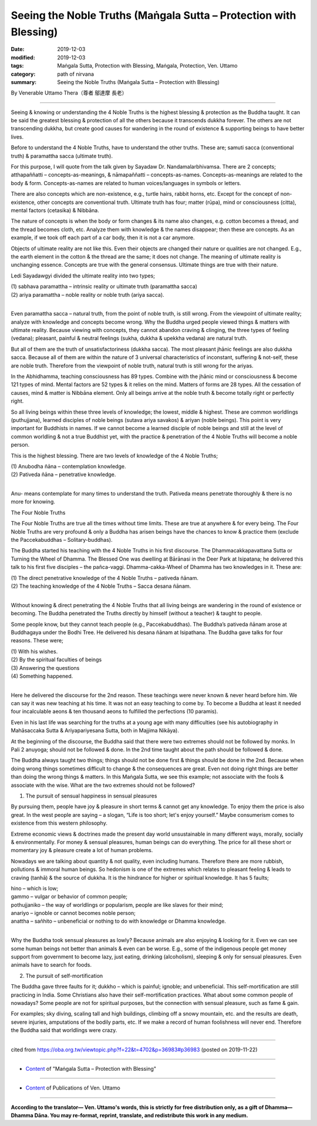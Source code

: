 ===============================================================================
Seeing the Noble Truths (Maṅgala Sutta – Protection with Blessing)
===============================================================================

:date: 2019-12-03
:modified: 2019-12-03
:tags: Maṅgala Sutta, Protection with Blessing, Maṅgala, Protection, Ven. Uttamo
:category: path of nirvana
:summary: Seeing the Noble Truths (Maṅgala Sutta – Protection with Blessing)

By Venerable Uttamo Thera（尊者 鄔達摩 長老）

------

Seeing & knowing or understanding the 4 Noble Truths is the highest blessing & protection as the Buddha taught. It can be said the greatest blessing & protection of all the others because it transcends dukkha forever. The others are not transcending dukkha, but create good causes for wandering in the round of existence & supporting beings to have better lives.

Before to understand the 4 Noble Truths, have to understand the other truths. These are; samuti sacca (conventional truth) & paramattha sacca (ultimate truth).

For this purpose, I will quote from the talk given by Sayadaw Dr. Nandamalarbhivamsa. There are 2 concepts; atthapaññatti – concepts-as-meanings, & nāmapaññatti – concepts-as-names. Concepts-as-meanings are related to the body & form. Concepts-as-names are related to human voices/languages in symbols or letters.

There are also concepts which are non-existence, e.g., turtle hairs, rabbit horns, etc. Except for the concept of non-existence, other concepts are conventional truth. Ultimate truth has four; matter (rūpa), mind or consciousness (citta), mental factors (cetasika) & Nibbāna.

The nature of concepts is when the body or form changes & its name also changes, e.g. cotton becomes a thread, and the thread becomes cloth, etc. Analyze them with knowledge & the names disappear; then these are concepts. As an example, if we took off each part of a car body, then it is not a car anymore.

Objects of ultimate reality are not like this. Even their objects are changed their nature or qualities are not changed. E.g., the earth element in the cotton & the thread are the same; it does not change. The meaning of ultimate reality is unchanging essence. Concepts are true with the general consensus. Ultimate things are true with their nature.

Ledi Sayadawgyi divided the ultimate reality into two types;

| (1) sabhava paramattha – intrinsic reality or ultimate truth (paramattha sacca)
| (2) ariya paramattha – noble reality or noble truth (ariya sacca).
| 

Even paramattha sacca – natural truth, from the point of noble truth, is still wrong. From the viewpoint of ultimate reality; analyze with knowledge and concepts become wrong. Why the Buddha urged people viewed things & matters with ultimate reality. Because viewing with concepts, they cannot abandon craving & clinging, the three types of feeling (vedana); pleasant, painful & neutral feelings (sukha, dukkha & upekkha vedana) are natural truth.

But all of them are the truth of unsatisfactoriness (dukkha sacca). The most pleasant jhānic feelings are also dukkha sacca. Because all of them are within the nature of 3 universal characteristics of inconstant, suffering & not-self, these are noble truth. Therefore from the viewpoint of noble truth, natural truth is still wrong for the ariyas.

In the Abhidhamma, teaching consciousness has 89 types. Combine with the jhānic mind or consciousness & become 121 types of mind. Mental factors are 52 types & it relies on the mind. Matters of forms are 28 types. All the cessation of causes, mind & matter is Nibbāna element. Only all beings arrive at the noble truth & become totally right or perfectly right.

So all living beings within these three levels of knowledge; the lowest, middle & highest. These are common worldlings (puthujjana), learned disciples of noble beings (sutava ariya savakos) & ariyan (noble beings). This point is very important for Buddhists in names. If we cannot become a learned disciple of noble beings and still at the level of common worldling & not a true Buddhist yet, with the practice & penetration of the 4 Noble Truths will become a noble person.

This is the highest blessing. There are two levels of knowledge of the 4 Noble Truths;

| (1) Anubodha ñāna – contemplation knowledge.
| (2) Pativeda ñāna – penetrative knowledge.
| 

Anu- means contemplate for many times to understand the truth. Pativeda means penetrate thoroughly & there is no more for knowing.


The Four Noble Truths

The Four Noble Truths are true all the times without time limits. These are true at anywhere & for every being. The Four Noble Truths are very profound & only a Buddha has arisen beings have the chances to know & practice them (exclude the Paccekabuddhas – Solitary-buddhas).

The Buddha started his teaching with the 4 Noble Truths in his first discourse. The Dhammacakkapavattana Sutta or Turning the Wheel of Dhamma. The Blessed One was dwelling at Bārānasi in the Deer Park at Isipatana; he delivered this talk to his first five disciples – the pañca-vaggi. Dhamma-cakka-Wheel of Dhamma has two knowledges in it. These are:

| (1) The direct penetrative knowledge of the 4 Noble Truths – pativeda ñānam.
| (2) The teaching knowledge of the 4 Noble Truths – Sacca desana ñānam.
| 

Without knowing & direct penetrating the 4 Noble Truths that all living beings are wandering in the round of existence or becoming. The Buddha penetrated the Truths directly by himself (without a teacher) & taught to people.

Some people know, but they cannot teach people (e.g., Paccekabuddhas). The Buddha’s pativeda ñānam arose at Buddhagaya under the Bodhi Tree. He delivered his desana ñānam at Isipathana. The Buddha gave talks for four reasons. These were;

| (1) With his wishes.
| (2) By the spiritual faculties of beings
| (3) Answering the questions
| (4) Something happened.
| 

Here he delivered the discourse for the 2nd reason. These teachings were never known & never heard before him. We can say it was new teaching at his time. It was not an easy teaching to come by. To become a Buddha at least it needed four incalculable aeons & ten thousand aeons to fulfilled the perfections (10 paramis).

Even in his last life was searching for the truths at a young age with many difficulties (see his autobiography in Mahāsaccaka Sutta & Ariyapariyesana Sutta, both in Majjima Nikāya).

At the beginning of the discourse, the Buddha said that there were two extremes should not be followed by monks. In Pali 2 anuyoga; should not be followed & done. In the 2nd time taught about the path should be followed & done.

The Buddha always taught two things; things should not be done first & things should be done in the 2nd. Because when doing wrong things sometimes difficult to change & the consequences are great. Even not doing right things are better than doing the wrong things & matters. In this Maṅgala Sutta, we see this example; not associate with the fools & associate with the wise. What are the two extremes should not be followed?


(1) The pursuit of sensual happiness in sensual pleasures

By pursuing them, people have joy & pleasure in short terms & cannot get any knowledge. To enjoy them the price is also great. In the west people are saying – a slogan, “Life is too short; let's enjoy yourself.” Maybe consumerism comes to existence from this western philosophy.

Extreme economic views & doctrines made the present day world unsustainable in many different ways, morally, socially & environmentally. For money & sensual pleasures, human beings can do everything. The price for all these short or momentary joy & pleasure create a lot of human problems.

Nowadays we are talking about quantity & not quality, even including humans. Therefore there are more rubbish, pollutions & immoral human beings. So hedonism is one of the extremes which relates to pleasant feeling & leads to craving (tanhā) & the source of dukkha. It is the hindrance for higher or spiritual knowledge. It has 5 faults;

| hino – which is low;
| gammo – vulgar or behavior of common people;
| pothujjaniko – the way of worldlings or popularism, people are like slaves for their mind;
| anariyo – ignoble or cannot becomes noble person;
| anattha – sañhito – unbeneficial or nothing to do with knowledge or Dhamma knowledge.
| 

Why the Buddha took sensual pleasures as lowly? Because animals are also enjoying & looking for it. Even we can see some human beings not better than animals & even can be worse. E.g., some of the indigenous people get money support from government to become lazy, just eating, drinking (alcoholism), sleeping & only for sensual pleasures. Even animals have to search for foods.


(2) The pursuit of self-mortification

The Buddha gave three faults for it; dukkho – which is painful; ignoble; and unbeneficial. This self-mortification are still practicing in India. Some Christians also have their self-mortification practices. What about some common people of nowadays? Some people are not for spiritual purposes, but the connection with sensual pleasure, such as fame & gain.

For examples; sky diving, scaling tall and high buildings, climbing off a snowy mountain, etc. and the results are death, severe injuries, amputations of the bodily parts, etc. If we make a record of human foolishness will never end. Therefore the Buddha said that worldlings were crazy.

------

cited from https://oba.org.tw/viewtopic.php?f=22&t=4702&p=36983#p36983 (posted on 2019-11-22)

------

- `Content <{filename}content-of-protection-with-blessings%zh.rst>`__ of "Maṅgala Sutta – Protection with Blessing"

------

- `Content <{filename}../publication-of-ven-uttamo%zh.rst>`__ of Publications of Ven. Uttamo

------

**According to the translator— Ven. Uttamo's words, this is strictly for free distribution only, as a gift of Dhamma—Dhamma Dāna. You may re-format, reprint, translate, and redistribute this work in any medium.**

..
  2019-12-03  create rst